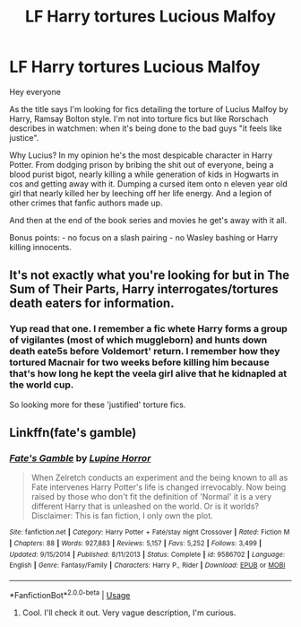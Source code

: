 #+TITLE: LF Harry tortures Lucious Malfoy

* LF Harry tortures Lucious Malfoy
:PROPERTIES:
:Author: Senseo256
:Score: 5
:DateUnix: 1582645614.0
:DateShort: 2020-Feb-25
:FlairText: Request
:END:
Hey everyone

As the title says I'm looking for fics detailing the torture of Lucius Malfoy by Harry, Ramsay Bolton style. I'm not into torture fics but like Rorschach describes in watchmen: when it's being done to the bad guys "it feels like justice".

Why Lucius? In my opinion he's the most despicable character in Harry Potter. From dodging prison by bribing the shit out of everyone, being a blood purist bigot, nearly killing a while generation of kids in Hogwarts in cos and getting away with it. Dumping a cursed item onto n eleven year old girl that nearly killed her by leeching off her life energy. And a legion of other crimes that fanfic authors made up.

And then at the end of the book series and movies he get's away with it all.

Bonus points: - no focus on a slash pairing - no Wasley bashing or Harry killing innocents.


** It's not exactly what you're looking for but in The Sum of Their Parts, Harry interrogates/tortures death eaters for information.
:PROPERTIES:
:Author: Helpfulfred
:Score: 1
:DateUnix: 1582698936.0
:DateShort: 2020-Feb-26
:END:

*** Yup read that one. I remember a fic whete Harry forms a group of vigilantes (most of which muggleborn) and hunts down death eate5s before Voldemort' return. I remember how they tortured Macnair for two weeks before killing him because that's how long he kept the veela girl alive that he kidnapled at the world cup.

So looking more for these 'justified' torture fics.
:PROPERTIES:
:Author: Senseo256
:Score: 2
:DateUnix: 1582713033.0
:DateShort: 2020-Feb-26
:END:


** Linkffn(fate's gamble)
:PROPERTIES:
:Author: aslightnerd
:Score: 1
:DateUnix: 1582853785.0
:DateShort: 2020-Feb-28
:END:

*** [[https://www.fanfiction.net/s/9586702/1/][*/Fate's Gamble/*]] by [[https://www.fanfiction.net/u/4199791/Lupine-Horror][/Lupine Horror/]]

#+begin_quote
  When Zelretch conducts an experiment and the being known to all as Fate intervenes Harry Potter's life is changed irrevocably. Now being raised by those who don't fit the definition of 'Normal' it is a very different Harry that is unleashed on the world. Or is it worlds? Disclaimer: This is fan fiction, I only own the plot.
#+end_quote

^{/Site/:} ^{fanfiction.net} ^{*|*} ^{/Category/:} ^{Harry} ^{Potter} ^{+} ^{Fate/stay} ^{night} ^{Crossover} ^{*|*} ^{/Rated/:} ^{Fiction} ^{M} ^{*|*} ^{/Chapters/:} ^{88} ^{*|*} ^{/Words/:} ^{927,883} ^{*|*} ^{/Reviews/:} ^{5,157} ^{*|*} ^{/Favs/:} ^{5,252} ^{*|*} ^{/Follows/:} ^{3,499} ^{*|*} ^{/Updated/:} ^{9/15/2014} ^{*|*} ^{/Published/:} ^{8/11/2013} ^{*|*} ^{/Status/:} ^{Complete} ^{*|*} ^{/id/:} ^{9586702} ^{*|*} ^{/Language/:} ^{English} ^{*|*} ^{/Genre/:} ^{Fantasy/Family} ^{*|*} ^{/Characters/:} ^{Harry} ^{P.,} ^{Rider} ^{*|*} ^{/Download/:} ^{[[http://www.ff2ebook.com/old/ffn-bot/index.php?id=9586702&source=ff&filetype=epub][EPUB]]} ^{or} ^{[[http://www.ff2ebook.com/old/ffn-bot/index.php?id=9586702&source=ff&filetype=mobi][MOBI]]}

--------------

*FanfictionBot*^{2.0.0-beta} | [[https://github.com/tusing/reddit-ffn-bot/wiki/Usage][Usage]]
:PROPERTIES:
:Author: FanfictionBot
:Score: 1
:DateUnix: 1582853807.0
:DateShort: 2020-Feb-28
:END:

**** Cool. I'll check it out. Very vague description, I'm curious.
:PROPERTIES:
:Author: Senseo256
:Score: 1
:DateUnix: 1582900052.0
:DateShort: 2020-Feb-28
:END:
